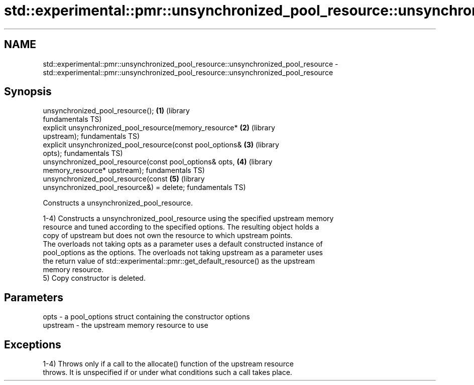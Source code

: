 .TH std::experimental::pmr::unsynchronized_pool_resource::unsynchronized_pool_resource 3 "2019.03.28" "http://cppreference.com" "C++ Standard Libary"
.SH NAME
std::experimental::pmr::unsynchronized_pool_resource::unsynchronized_pool_resource \- std::experimental::pmr::unsynchronized_pool_resource::unsynchronized_pool_resource

.SH Synopsis
   unsynchronized_pool_resource();                                \fB(1)\fP (library
                                                                      fundamentals TS)
   explicit unsynchronized_pool_resource(memory_resource*         \fB(2)\fP (library
   upstream);                                                         fundamentals TS)
   explicit unsynchronized_pool_resource(const pool_options&      \fB(3)\fP (library
   opts);                                                             fundamentals TS)
   unsynchronized_pool_resource(const pool_options& opts,         \fB(4)\fP (library
                              memory_resource* upstream);             fundamentals TS)
   unsynchronized_pool_resource(const                             \fB(5)\fP (library
   unsynchronized_pool_resource&) = delete;                           fundamentals TS)

   Constructs a unsynchronized_pool_resource.

   1-4) Constructs a unsynchronized_pool_resource using the specified upstream memory
   resource and tuned according to the specified options. The resulting object holds a
   copy of upstream but does not own the resource to which upstream points.
   The overloads not taking opts as a parameter uses a default constructed instance of
   pool_options as the options. The overloads not taking upstream as a parameter uses
   the return value of std::experimental::pmr::get_default_resource() as the upstream
   memory resource.
   5) Copy constructor is deleted.

.SH Parameters

   opts     - a pool_options struct containing the constructor options
   upstream - the upstream memory resource to use

.SH Exceptions

   1-4) Throws only if a call to the allocate() function of the upstream resource
   throws. It is unspecified if or under what conditions such a call takes place.
